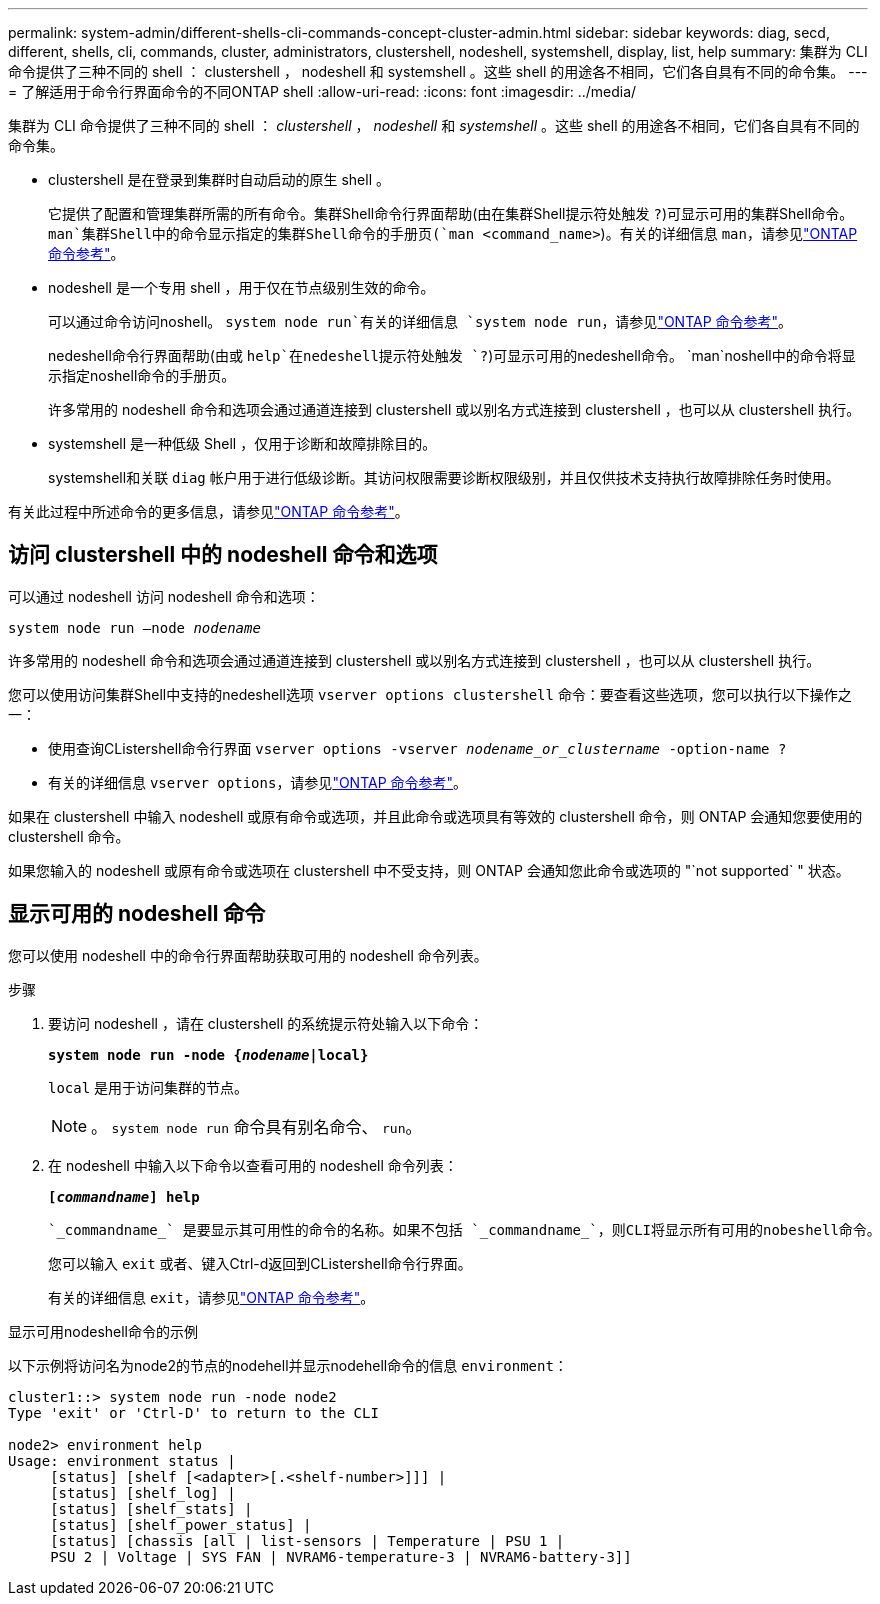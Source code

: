 ---
permalink: system-admin/different-shells-cli-commands-concept-cluster-admin.html 
sidebar: sidebar 
keywords: diag, secd, different, shells, cli, commands, cluster, administrators, clustershell, nodeshell, systemshell, display, list, help 
summary: 集群为 CLI 命令提供了三种不同的 shell ： clustershell ， nodeshell 和 systemshell 。这些 shell 的用途各不相同，它们各自具有不同的命令集。 
---
= 了解适用于命令行界面命令的不同ONTAP shell
:allow-uri-read: 
:icons: font
:imagesdir: ../media/


[role="lead"]
集群为 CLI 命令提供了三种不同的 shell ： _clustershell_ ， _nodeshell_ 和 _systemshell_ 。这些 shell 的用途各不相同，它们各自具有不同的命令集。

* clustershell 是在登录到集群时自动启动的原生 shell 。
+
它提供了配置和管理集群所需的所有命令。集群Shell命令行界面帮助(由在集群Shell提示符处触发 `?`)可显示可用的集群Shell命令。 `man`集群Shell中的命令显示指定的集群Shell命令的手册页(`man <command_name>`)。有关的详细信息 `man`，请参见link:https://docs.netapp.com/us-en/ontap-cli/man.html["ONTAP 命令参考"^]。

* nodeshell 是一个专用 shell ，用于仅在节点级别生效的命令。
+
可以通过命令访问noshell。 `system node run`有关的详细信息 `system node run`，请参见link:https://docs.netapp.com/us-en/ontap-cli/system-node-run.html["ONTAP 命令参考"^]。

+
nedeshell命令行界面帮助(由或 `help`在nedeshell提示符处触发 `?`)可显示可用的nedeshell命令。 `man`noshell中的命令将显示指定noshell命令的手册页。

+
许多常用的 nodeshell 命令和选项会通过通道连接到 clustershell 或以别名方式连接到 clustershell ，也可以从 clustershell 执行。

* systemshell 是一种低级 Shell ，仅用于诊断和故障排除目的。
+
systemshell和关联 `diag` 帐户用于进行低级诊断。其访问权限需要诊断权限级别，并且仅供技术支持执行故障排除任务时使用。



有关此过程中所述命令的更多信息，请参见link:https://docs.netapp.com/us-en/ontap-cli/["ONTAP 命令参考"^]。



== 访问 clustershell 中的 nodeshell 命令和选项

可以通过 nodeshell 访问 nodeshell 命令和选项：

`system node run –node _nodename_`

许多常用的 nodeshell 命令和选项会通过通道连接到 clustershell 或以别名方式连接到 clustershell ，也可以从 clustershell 执行。

您可以使用访问集群Shell中支持的nedeshell选项 `vserver options clustershell` 命令：要查看这些选项，您可以执行以下操作之一：

* 使用查询CListershell命令行界面 `vserver options -vserver _nodename_or_clustername_ -option-name ?`
* 有关的详细信息 `vserver options`，请参见link:https://docs.netapp.com/us-en/ontap-cli/search.html?q=vserver+options["ONTAP 命令参考"^]。


如果在 clustershell 中输入 nodeshell 或原有命令或选项，并且此命令或选项具有等效的 clustershell 命令，则 ONTAP 会通知您要使用的 clustershell 命令。

如果您输入的 nodeshell 或原有命令或选项在 clustershell 中不受支持，则 ONTAP 会通知您此命令或选项的 "`not supported` " 状态。



== 显示可用的 nodeshell 命令

您可以使用 nodeshell 中的命令行界面帮助获取可用的 nodeshell 命令列表。

.步骤
. 要访问 nodeshell ，请在 clustershell 的系统提示符处输入以下命令：
+
`*system node run -node {_nodename_|local}*`

+
`local` 是用于访问集群的节点。

+
[NOTE]
====
。 `system node run` 命令具有别名命令、 `run`。

====
. 在 nodeshell 中输入以下命令以查看可用的 nodeshell 命令列表：
+
`*[_commandname_] help*`

+
 `_commandname_` 是要显示其可用性的命令的名称。如果不包括 `_commandname_`，则CLI将显示所有可用的nobeshell命令。

+
您可以输入 `exit` 或者、键入Ctrl-d返回到CListershell命令行界面。

+
有关的详细信息 `exit`，请参见link:https://docs.netapp.com/us-en/ontap-cli/exit.html["ONTAP 命令参考"^]。



.显示可用nodeshell命令的示例
以下示例将访问名为node2的节点的nodehell并显示nodehell命令的信息 `environment`：

[listing]
----
cluster1::> system node run -node node2
Type 'exit' or 'Ctrl-D' to return to the CLI

node2> environment help
Usage: environment status |
     [status] [shelf [<adapter>[.<shelf-number>]]] |
     [status] [shelf_log] |
     [status] [shelf_stats] |
     [status] [shelf_power_status] |
     [status] [chassis [all | list-sensors | Temperature | PSU 1 |
     PSU 2 | Voltage | SYS FAN | NVRAM6-temperature-3 | NVRAM6-battery-3]]
----